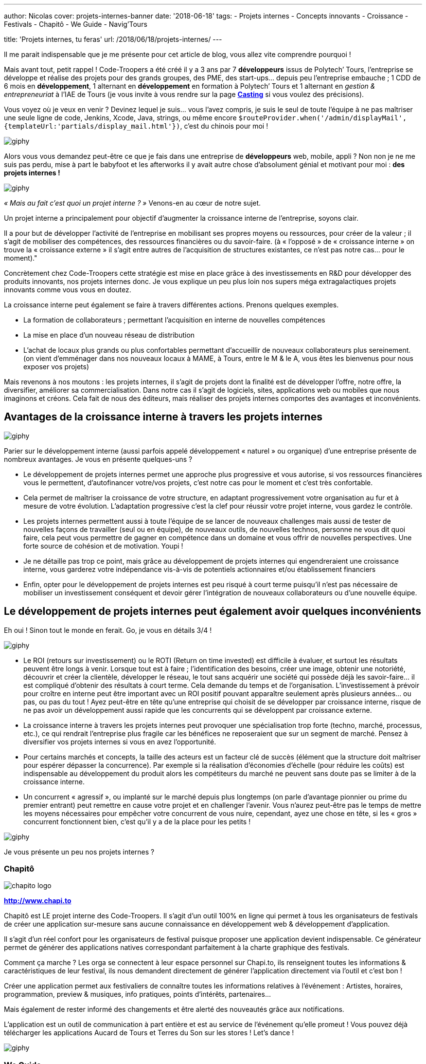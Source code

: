 ---
author: Nicolas
cover: projets-internes-banner
date: '2018-06-18'
tags:
 - Projets internes
 - Concepts innovants
 - Croissance
 - Festivals
 - Chapitô
 - We Guide
 - Navig'Tours

title: 'Projets internes, tu feras'
url: /2018/06/18/projets-internes/
---


:linkattrs:

Il me parait indispensable que je me présente pour cet article de blog, vous allez vite comprendre pourquoi !
 
Mais avant tout, petit rappel ! Code-Troopers a été créé il y a 3 ans par 7 *développeurs* issus de Polytech’ Tours, l’entreprise se développe et réalise des projets pour des grands groupes, des PME, des start-ups… depuis peu l’entreprise embauche ; 1 CDD de 6 mois en *développement*, 1 alternant en *développement* en formation à Polytech’ Tours et 1 alternant en _gestion & entrepreneuriat_ à l’IAE de Tours (je vous invite à vous rendre sur la page *https://www.code-troopers.com/#casting[Casting, window="_blank"]* si vous voulez des précisions).
 
Vous voyez où je veux en venir ? Devinez lequel je suis… vous l’avez compris, je suis le seul de toute l’équipe à ne pas maîtriser une seule ligne de code, Jenkins, Xcode, Java, strings, ou même encore `$routeProvider.when('/admin/displayMail',{templateUrl:'partials/display_mail.html'})`, c’est du chinois pour moi !
 
image:https://media.giphy.com/media/L3pfVwbsJbrk4/giphy.gif[]
 
Alors vous vous demandez peut-être ce que je fais dans une entreprise de *développeurs* web, mobile, appli ?
Non non je ne me suis pas perdu, mise à part le babyfoot et les afterworks il y avait autre chose d’absolument génial et motivant pour moi : *des projets internes !*
 
image:https://media.giphy.com/media/6fScAIQR0P0xW/giphy.gif[]
 
 
_« Mais au fait c’est quoi un projet interne ? »_ Venons-en au cœur de notre sujet.
 
Un projet interne a principalement pour objectif d’augmenter la croissance interne de l’entreprise, soyons clair.
 
Il a pour but de développer l’activité de l’entreprise en mobilisant ses propres moyens ou ressources, pour créer de la valeur ; il s’agit de mobiliser des compétences, des ressources financières ou du savoir-faire.
(à « l’opposé » de « croissance interne » on trouve la « croissance externe » il s’agit entre autres de l’acquisition de structures existantes, ce n’est pas notre cas… pour le moment)."
 
Concrètement chez Code-Troopers cette stratégie est mise en place grâce à des investissements en R&D pour développer des produits innovants, [.underline]#nos projets internes# donc. Je vous explique un peu plus loin nos supers méga extragalactiques projets innovants comme vous vous en doutez.

La croissance interne peut également se faire à travers différentes actions. Prenons quelques exemples. 

* La formation de collaborateurs ; permettant l'acquisition en interne de nouvelles compétences
* La mise en place d'un nouveau réseau de distribution 
* L'achat de locaux plus grands ou plus confortables permettant d’accueillir de nouveaux collaborateurs plus sereinement. (on vient d’emménager dans nos nouveaux locaux à MAME, à Tours, entre le M & le A, vous êtes les bienvenus pour nous exposer vos projets)
 
Mais revenons à nos moutons : les projets internes, il s'agit de projets dont la finalité est de développer l'offre, notre offre, la diversifier, améliorer sa commercialisation. Dans notre cas il s’agit de logiciels, sites, applications web ou mobiles que nous imaginons et créons. Cela fait de nous des éditeurs, mais réaliser des projets internes comportes des avantages et inconvénients.
 
== Avantages de la croissance interne à travers les projets internes
 
image:https://media.giphy.com/media/3o7abB06u9bNzA8lu8/giphy.gif[]
 
 
Parier sur le développement interne (aussi parfois appelé développement « naturel » ou organique) d’une entreprise présente de nombreux avantages. Je vous en présente quelques-uns ?
 
* Le développement de projets internes permet une approche plus progressive et vous autorise, si vos ressources financières vous le permettent, d'autofinancer votre/vos projets, c’est notre cas pour le moment et c’est très confortable.
 
* Cela permet de maîtriser la croissance de votre structure, en adaptant progressivement votre organisation au fur et à mesure de votre évolution. L’adaptation progressive c’est la clef pour réussir votre projet interne, vous gardez le contrôle.

* Les projets internes permettent aussi à toute l’équipe de se lancer de nouveaux challenges mais aussi de tester de nouvelles façons de travailler (seul ou en équipe), de nouveaux outils, de nouvelles technos, personne ne vous dit quoi faire, cela peut vous permettre de gagner en compétence dans un domaine et vous offrir de nouvelles perspectives. Une forte source de cohésion et de motivation. Youpi !
 
* Je ne détaille pas trop ce point, mais grâce au développement de projets internes qui engendreraient une croissance interne, vous garderez votre indépendance vis-à-vis de potentiels actionnaires et/ou établissement financiers
 
* Enfin, opter pour le développement de projets internes est peu risqué à court terme puisqu’il n'est pas nécessaire de mobiliser un investissement conséquent et devoir gérer l'intégration de nouveaux collaborateurs ou d’une nouvelle équipe.
 
== Le développement de projets internes peut également avoir quelques inconvénients

Eh oui ! Sinon tout le monde en ferait. Go, je vous en détails 3/4 !
 
image:https://media.giphy.com/media/108GZES8iG0myc/giphy.gif[]
 
* Le ROI (retours sur investissement) ou le ROTI (Return on time invested) est difficile à évaluer, et surtout les résultats peuvent être longs à venir. Lorsque tout est à faire ; l’identification des besoins, créer une image, obtenir une notoriété, découvrir et créer la clientèle, développer le réseau, le tout sans acquérir une société qui possède déjà les savoir-faire... il est compliqué d'obtenir des résultats à court terme. Cela demande du temps et de l’organisation. L'investissement à prévoir pour croître en interne peut être important avec un ROI positif pouvant apparaître seulement après plusieurs années… ou pas, ou pas du tout ! Ayez peut-être en tête qu’une entreprise qui choisit de se développer par croissance interne, risque de ne pas avoir un développement aussi rapide que les concurrents qui se développent par croissance externe.
 
* La croissance interne à travers les projets internes peut provoquer une spécialisation trop forte (techno, marché, processus, etc.), ce qui rendrait l’entreprise plus fragile car les bénéfices ne reposeraient que sur un segment de marché. Pensez à diversifier vos projets internes si vous en avez l’opportunité.
 
* Pour certains marchés et concepts, la taille des acteurs est un facteur clé de succès (élément que la structure doit maîtriser pour espérer dépasser la concurrence). Par exemple si la réalisation d'économies d'échelle (pour réduire les coûts) est indispensable au développement du produit alors les compétiteurs du marché ne peuvent sans doute pas se limiter à de la croissance interne.
 
* Un concurrent « agressif », ou implanté sur le marché depuis plus longtemps (on parle d’avantage pionnier ou prime du premier entrant) peut remettre en cause votre projet et en challenger l’avenir. Vous n'aurez peut-être pas le temps de mettre les moyens nécessaires pour empêcher votre concurrent de vous nuire, cependant, ayez une chose en tête, si les « gros » concurrent fonctionnent bien, c’est qu’il y a de la place pour les petits !
 
image:https://media.giphy.com/media/l1ugtlSwK8or4vGik/giphy.gif[]
 
Je vous présente un peu nos projets internes ?
 
=== Chapitô 

image:/images/posts/2018-05-09_projets_internes/chapito-logo.png[]

*http://www.chapi.to[http://www.chapi.to,window="_blank"]*
 
Chapitô est LE projet interne des Code-Troopers. Il s’agit d’un outil 100% en ligne qui permet à tous les organisateurs de festivals de créer une application sur-mesure sans aucune connaissance en développement web & développement d’application.
 
Il s’agit d’un réel confort pour les organisateurs de festival puisque proposer une application devient indispensable. Ce générateur permet de générer des applications natives correspondant parfaitement à la charte graphique des festivals.
 
Comment ça marche ? Les orga se connectent à leur espace personnel sur Chapi.to, ils renseignent toutes les informations & caractéristiques de leur festival, ils nous demandent directement de générer l’application directement via l’outil et c’est bon !
 
Créer une application permet aux festivaliers de connaître toutes les informations relatives à l’événement : Artistes, horaires, programmation, preview & musiques, info pratiques, points d’intérêts, partenaires...
 
Mais également de rester informé des changements et être alerté des nouveautés grâce aux notifications.
 
L’application est un outil de communication à part entière et est au service de l’événement qu’elle promeut !
Vous pouvez déjà télécharger les applications Aucard de Tours et Terres du Son sur les stores ! Let’s dance !
 
image:https://media.giphy.com/media/12sxs2j080MCuA/giphy.gif[]
 
 
=== We Guide 

image:/images/posts/2018-05-09_projets_internes/weguide-logo.png[]

*https://www.weguide.fr[https://www.weguide.fr, window="_blank"]*
 
We Guide est LA plateforme de mise en relation entre Touristes et Guides professionnels et entre Touristes et Particuliers locaux.
 
Le but est de découvrir ou redécouvrir un lieu, un quartier, une ville, une région, d’une façon beaucoup plus authentique et personnalisée. We Guide : Un touriste, Un local, une rencontre.
 
L’objectif est de donner davantage de sens aux voyages, aux séjours touristiques, en France, et ailleurs à l’avenir. Le tout en quelques étapes très simples :
 
Les touristes recherchent la ville qu’ils souhaitent visiter, renseignent leurs centres d’intérêt, et sélectionnent les profils de Guides Professionnels ou Ambassadeurs locaux correspondant le plus à leur profil, attentes & envies.
 
Ils personnalisent leur séjour en échangeant avec le local passionné qu’ils choisissent et payent la totalité de la transaction en ligne via un système sécurisé.
 
Ils profitent d’une visite ou d’une activité de qualité réalisée par des passionnés ayant les mêmes centres d’intérêt qu’eux, le local est rémunéré une fois la prestation réalisée. Let’s guide you !
  
image:https://media.giphy.com/media/nopqz91prOyvS/giphy.gif[]
 
=== Navig’Tours 

image:/images/posts/2018-05-09_projets_internes/navigtours-logo.png[]

*https://navigtours.com[https://navigtours.com,window="_blank"]*

*https://play.google.com/store/apps/details?id=com.codetroopers.transport.tours[Lien vers le Playstore, window="_blank"]*
 
Navig’Tours est l'application Android / iPhone gratuite pour vos déplacements en bus et tram sur le réseau Fil Bleu, à Tours et son agglomération. Son idée de base c'est de faciliter les déplacements en transports en commun dans l'agglo en proposant notamment un service d'itinéraires en bus et tram ou à pied, le tout en allant récupérer l'ensemble des horaires fournis par Keolis.
 
image:https://media.giphy.com/media/Vsb2ubz4M7Jw4/giphy.gif[]
